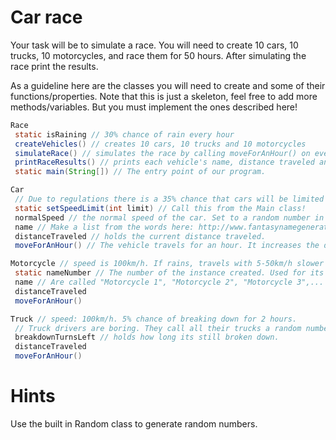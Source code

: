 * Car race
Your task will be to simulate a race. You will need to create 10 cars,
10 trucks, 10 motorcycles, and race them for 50 hours. After
simulating the race print the results.

As a guideline here are the classes you will need to create and some
of their functions/properties. Note that this is just a skeleton, feel
free to add more methods/variables. But you must implement the ones
described here!
#+BEGIN_SRC java
  Race
   static isRaining // 30% chance of rain every hour
   createVehicles() // creates 10 cars, 10 trucks and 10 motorcycles
   simulateRace() // simulates the race by calling moveForAnHour() on every vehicle 50 times and setting whether its raining.
   printRaceResults() // prints each vehicle's name, distance traveled ant type.
   static main(String[]) // The entry point of our program.

  Car
   // Due to regulations there is a 35% chance that cars will be limited to 70 km/h in that hour.
   static setSpeedLimit(int limit) // Call this from the Main class!
   normalSpeed // the normal speed of the car. Set to a random number in the constructor between 80-110km/h.
   name // Make a list from the words here: http://www.fantasynamegenerators.com/car-names.php and pick 2 randomly for each instance.
   distanceTraveled // holds the current distance traveled.
   moveForAnHour() // The vehicle travels for an hour. It increases the distance traveled. Call this from the main class only!

  Motorcycle // speed is 100km/h. If rains, travels with 5-50km/h slower (randomly).
   static nameNumber // The number of the instance created. Used for its name.
   name // Are called "Motorcycle 1", "Motorcycle 2", "Motorcycle 3",... Unique.
   distanceTraveled
   moveForAnHour()

  Truck // speed: 100km/h. 5% chance of breaking down for 2 hours.
   // Truck drivers are boring. They call all their trucks a random number between 0 and 1000.
   breakdownTurnsLeft // holds how long its still broken down.
   distanceTraveled
   moveForAnHour()
#+END_SRC
* Hints
Use the built in Random class to generate random numbers.
